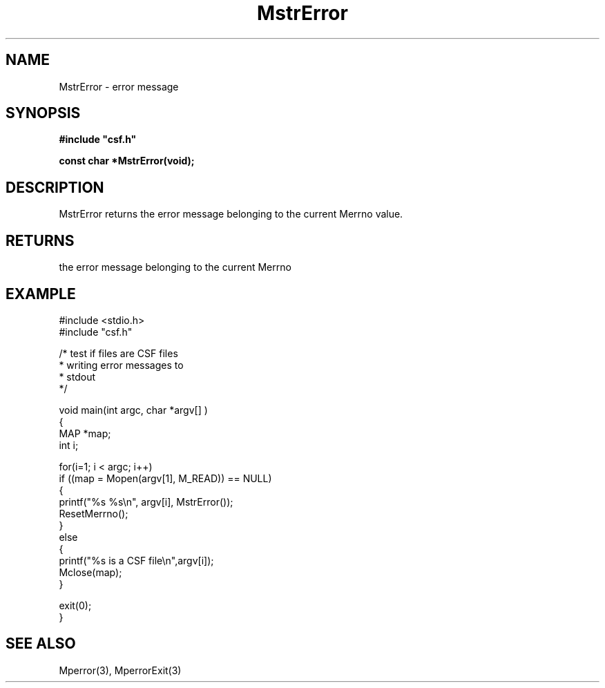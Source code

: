 .lf 1 MstrError.3
.\" WARNING! THIS FILE WAS GENERATED AUTOMATICALLY BY c2man!
.\" DO NOT EDIT! CHANGES MADE TO THIS FILE WILL BE LOST!
.TH "MstrError" 3 "13 August 1999" "c2man mperror.c"
.SH "NAME"
MstrError \- error message
.SH "SYNOPSIS"
.ft B
#include "csf.h"
.br
.sp
const char *MstrError(void);
.ft R
.SH "DESCRIPTION"
MstrError returns the error message belonging to the current Merrno
value.
.SH "RETURNS"
the error message belonging to the current Merrno
.SH "EXAMPLE"
.lf 1 examples/testcsf.tr
.DS
 #include <stdio.h>
 #include "csf.h"
 
 /* test if files are CSF files
  * writing error messages to
  * stdout  
  */
 
 void main(int argc, char *argv[] )
 {
   MAP *map;
   int i;
 
   for(i=1; i < argc; i++)
     if ((map = Mopen(argv[1], M_READ)) == NULL)
     {
         printf("%s %s\\n", argv[i], MstrError());
         ResetMerrno();
     }
     else
     {
         printf("%s is a CSF file\\n",argv[i]);
         Mclose(map);
     }
 
   exit(0);
 }
 
.DE
.lf 20 MstrError.3
.SH "SEE ALSO"
Mperror(3),
MperrorExit(3)

